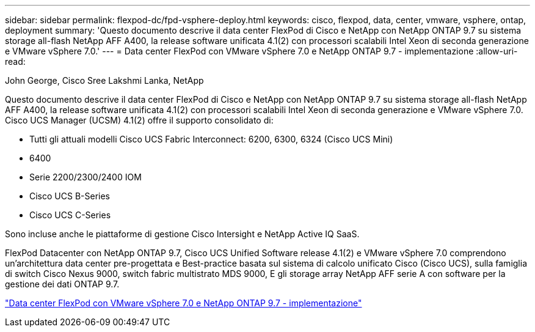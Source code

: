 ---
sidebar: sidebar 
permalink: flexpod-dc/fpd-vsphere-deploy.html 
keywords: cisco, flexpod, data, center, vmware, vsphere, ontap, deployment 
summary: 'Questo documento descrive il data center FlexPod di Cisco e NetApp con NetApp ONTAP 9.7 su sistema storage all-flash NetApp AFF A400, la release software unificata 4.1(2) con processori scalabili Intel Xeon di seconda generazione e VMware vSphere 7.0.' 
---
= Data center FlexPod con VMware vSphere 7.0 e NetApp ONTAP 9.7 - implementazione
:allow-uri-read: 


John George, Cisco Sree Lakshmi Lanka, NetApp

[role="lead"]
Questo documento descrive il data center FlexPod di Cisco e NetApp con NetApp ONTAP 9.7 su sistema storage all-flash NetApp AFF A400, la release software unificata 4.1(2) con processori scalabili Intel Xeon di seconda generazione e VMware vSphere 7.0. Cisco UCS Manager (UCSM) 4.1(2) offre il supporto consolidato di:

* Tutti gli attuali modelli Cisco UCS Fabric Interconnect: 6200, 6300, 6324 (Cisco UCS Mini)
* 6400
* Serie 2200/2300/2400 IOM
* Cisco UCS B-Series
* Cisco UCS C-Series


Sono incluse anche le piattaforme di gestione Cisco Intersight e NetApp Active IQ SaaS.

FlexPod Datacenter con NetApp ONTAP 9.7, Cisco UCS Unified Software release 4.1(2) e VMware vSphere 7.0 comprendono un'architettura data center pre-progettata e Best-practice basata sul sistema di calcolo unificato Cisco (Cisco UCS), sulla famiglia di switch Cisco Nexus 9000, switch fabric multistrato MDS 9000, E gli storage array NetApp AFF serie A con software per la gestione dei dati ONTAP 9.7.

link:https://www.cisco.com/c/en/us/td/docs/unified_computing/ucs/UCS_CVDs/fp_vmware_vsphere_7_0_ontap_9_7.html["Data center FlexPod con VMware vSphere 7.0 e NetApp ONTAP 9.7 - implementazione"^]
